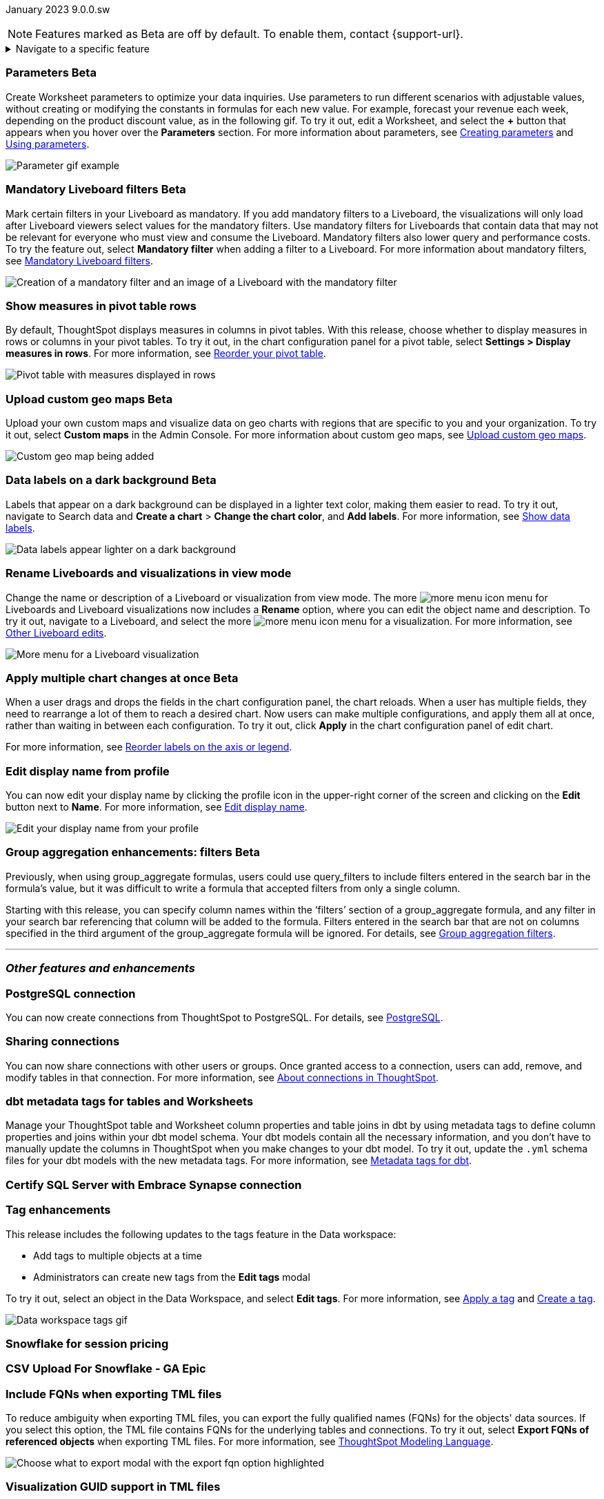 ifndef::pendo-links[]
January 2023 [label label-dep]#9.0.0.sw#
endif::[]
ifdef::pendo-links[]
[month-year-whats-new]#January 2023#
[label label-dep-whats-new]#9.0.0.sw#
endif::[]

ifndef::pendo-links[]
NOTE: Features marked as [.badge.badge-update-whats-new-beta-note]#Beta# are off by default. To enable them, contact {support-url}.
endif::[]

ifdef::pendo-links[]
NOTE: Features marked as [.badge.badge-update-whats-new-beta-note]#Beta# are off by default. To enable them, contact {support-url}.
endif::[]

[#primary-9-0-0-sw]

ifndef::pendo-links[]
[%collapsible]
.Navigate to a specific feature
====
--
<<9-0-0-sw-parameters,Parameters>> +
<<9-0-0-sw-mandatory-filters, Mandatory Liveboard filters>> +
<<9-0-0-sw-pivot-measures,Show measures in pivot table rows>> +
<<9-0-0-sw-custom-map,Upload custom geo maps>> +
<<9-0-0-sw-labels,Data labels on a dark background>> +
<<9-0-0-sw-rename,Rename Liveboards and visualizations in view mode>> +
<<9-0-0-sw-chart-config-apply,Apply multiple chart changes at once>> +
<<9-0-0-sw-profile,Edit display name from profile>> +
<<9-0-0-sw-group-aggregate,Group aggregation enhancements: filters>> +
<<9-0-0-sw-postgresql,PostgreSQL connection>> +
<<9-0-0-sw-connection-share,Sharing connections>> +
<<9-0-0-sw-dbt-meta,dbt metadata tags for Worksheets and tables>> +
<<9-0-0-sw-sql-server,Certify SQL Server with Embrace Synapse connection>> +
<<9-0-0-sw-tags,Tag enhancements>> +
<<9-0-0-sw-snowflake,Snowflake for session pricing>> +
<<9-0-0-sw-csv-snowflake,CSV Upload For Snowflake>> +
<<9-0-0-sw-fqn,Include FQNs when exporting TML files>> +
<<9-0-0-sw-tml-guids,Visualization GUID support in TML files>> +
<<9-0-0-sw-joins-rls,Delete joins and RLS rules through TML>> +
<<9-0-0-sw-detail-options,Delete or make a copy of objects from the details page>> +
<<9-0-0-sw-table-delete,Delete tables from ThoughtSpot>> +
<<9-0-0-sw-python,Python 3.9 upgrade>> +
<<tse,ThoughtSpot Everywhere>>
--
====
endif::[]

[#9-0-0-sw-parameters]
ifndef::pendo-links[]
[discrete]
=== Parameters [.badge.badge-beta]#Beta#
endif::[]
ifdef::pendo-links[]
[discrete]
=== Parameters [.badge.badge-beta-whats-new]#Beta#
endif::[]

Create Worksheet parameters to optimize your data inquiries. Use parameters to run different scenarios with adjustable values, without creating or modifying the constants in formulas for each new value. For example, forecast your revenue each week, depending on the product discount value, as in the following gif. To try it out, edit a Worksheet, and select the *+* button that appears when you hover over the *Parameters* section. For more information about parameters, see
ifndef::pendo-links[]
xref:parameters-create.adoc[Creating parameters] and xref:parameters-use.adoc[Using parameters].
endif::[]
ifdef::pendo-links[]
xref:parameters-create.adoc[Creating parameters,window=_blank] and xref:parameters-use.adoc[Using parameters,window=_blank].
endif::[]

image::parameter-gif.gif[Parameter gif example]

[#9-0-0-sw-mandatory-filters]
ifndef::pendo-links[]
[discrete]
=== Mandatory Liveboard filters [.badge.badge-beta]#Beta#
endif::[]
ifdef::pendo-links[]
[discrete]
=== Mandatory Liveboard filters [.badge.badge-beta-whats-new]#Beta#
endif::[]

Mark certain filters in your Liveboard as mandatory. If you add mandatory filters to a Liveboard, the visualizations will only load after Liveboard viewers select values for the mandatory filters. Use mandatory filters for Liveboards that contain data that may not be relevant for everyone who must view and consume the Liveboard. Mandatory filters also lower query and performance costs. To try the feature out, select *Mandatory filter* when adding a filter to a Liveboard. For more information about mandatory filters, see
ifndef::pendo-links[]
xref:liveboard-filters-mandatory.adoc[Mandatory Liveboard filters].
endif::[]
ifdef::pendo-links[]
xref:liveboard-filters-mandatory.adoc[Mandatory Liveboard filters,window=_blank].
endif::[]

image::mandatory-filter.png[Creation of a mandatory filter and an image of a Liveboard with the mandatory filter]

[#9-0-0-sw-pivot-measures]
[discrete]
=== Show measures in pivot table rows

By default, ThoughtSpot displays measures in columns in pivot tables. With this release, choose whether to display measures in rows or columns in your pivot tables. To try it out, in the chart configuration panel for a pivot table, select *Settings > Display measures in rows*. For more information, see
ifndef::pendo-links[]
xref:chart-pivot-table.adoc#reorder[Reorder your pivot table].
endif::[]
ifdef::pendo-links[]
xref:chart-pivot-table.adoc#reorder[Reorder your pivot table,window=_blank].
endif::[]

image::pivot-measures.png[Pivot table with measures displayed in rows]

[#9-0-0-sw-custom-map]
ifndef::pendo-links[]
[discrete]
=== Upload custom geo maps [.badge.badge-beta]#Beta#
endif::[]
ifdef::pendo-links[]
[discrete]
=== Upload custom geo maps [.badge.badge-beta-whats-new]#Beta#
endif::[]

Upload your own custom maps and visualize data on geo charts with regions that are specific to you and your organization. To try it out, select *Custom maps* in the Admin Console. For more information about custom geo maps, see
ifndef::pendo-links[]
xref:geomaps-custom.adoc[Upload custom geo maps].
endif::[]
ifdef::pendo-links[]
xref:geomaps-custom.adoc[Upload custom geo maps,window=_blank].
endif::[]

image::custom-map-search-example.png[Custom geo map being added, and a ThoughtSpot search using the custom map]

[#9-0-0-sw-labels]
ifdef::pendo-links[]
[discrete]
=== Data labels on a dark background [.badge.badge-beta-whats-new]#Beta#
endif::[]
ifndef::pendo-links[]
[discrete]
=== Data labels on a dark background [.badge.badge-beta]#Beta#
endif::[]
Labels that appear on a dark background can be displayed in a lighter text color, making them easier to read. To try it out, navigate to Search data and *Create a chart* > *Change the chart color*, and *Add labels*.
For more information,
see
ifndef::pendo-links[]
xref:chart-data-labels.adoc[Show data labels].
endif::[]
ifdef::pendo-links[]
xref:chart-data-labels.adoc[Show data labels,window=_blank].
endif::[]

image::chartconfig-data-labels-on-dark-background.png[Data labels appear lighter on a dark background]

[#9-0-0-sw-rename]
[discrete]
=== Rename Liveboards and visualizations in view mode

Change the name or description of a Liveboard or visualization from view mode. The more image:icon-more-10px.png[more menu icon] menu for Liveboards and Liveboard visualizations now includes a *Rename* option, where you can edit the object name and description. To try it out, navigate to a Liveboard, and select the more image:icon-more-10px.png[more menu icon] menu for a visualization. For more information, see
ifndef::pendo-links[]
xref:liveboard-layout-edit.adoc#other-edits[Other Liveboard edits].
endif::[]
ifdef::pendo-links[]
xref:liveboard-layout-edit.adoc#other-edits[Other Liveboard edits,window=_blank].
endif::[]

image::liveboard-viz-rename-software.png[More menu for a Liveboard visualization, with Rename highlighted]

[#9-0-0-sw-chart-config-apply]
ifdef::pendo-links[]
[discrete]
=== Apply multiple chart changes at once [.badge.badge-beta-whats-new]#Beta#
endif::[]
ifndef::pendo-links[]
[discrete]
=== Apply multiple chart changes at once [.badge.badge-beta]#Beta#
endif::[]
When a user drags and drops the fields in the chart configuration panel, the chart reloads. When a user has multiple fields, they need to rearrange a lot of them to reach a desired chart. Now users can make multiple configurations, and apply them all at once, rather than waiting in between each configuration. To try it out, click *Apply* in the chart configuration panel of edit chart.

For more information, see
ifndef::pendo-links[]
xref:chart-x-axis.adoc[Reorder labels on the axis or legend].
endif::[]
ifdef::pendo-links[]
xref:chart-x-axis.adoc[Reorder labels on the axis or legend,window=_blank].
endif::[]

[#9-0-0-sw-profile]
[discrete]
=== Edit display name from profile
You can now edit your display name by clicking the profile icon in the upper-right corner of the screen and clicking on the *Edit* button next to *Name*.
For more information,
see
ifndef::pendo-links[]
xref:user-profile.adoc#display-name[Edit display name].
endif::[]
ifdef::pendo-links[]
xref:user-profile.adoc#display-name[Edit display name,window=_blank].
endif::[]

image::display-name.png[Edit your display name from your profile]

ifdef::pendo-links[]
[#9-0-0-sw-group-aggregate]
[discrete]
=== Group aggregation enhancements: filters [.badge.badge-beta-whats-new]#Beta#
endif::[]
ifndef::pendo-links[]
[#9-0-0-sw-group-aggregate]
[discrete]
=== Group aggregation enhancements: filters [.badge.badge-beta]#Beta#
endif::[]
// Naomi-- behind a flag

Previously, when using group_aggregate formulas, users could use query_filters to include filters entered in the search bar in the formula's value, but it was difficult to write a formula that accepted filters from only a single column.

Starting with this release, you can specify column names within the ‘filters’ section of a group_aggregate formula, and any filter in your search bar referencing that column will be added to the formula. Filters entered in the search bar that are not on columns specified in the third argument of the group_aggregate formula will be ignored. For details, see
ifndef::pendo-links[]
xref:formulas-aggregation-flexible.adoc#groupagg-filters-enhancement[Group aggregation filters].
endif::[]
ifdef::pendo-links[]
xref:formulas-aggregation-flexible.adoc#groupagg-filters-enhancement[Group aggregation filters,window=_blank].
endif::[]


'''
[#secondary-9-0-0-sw]
[discrete]
=== _Other features and enhancements_

[#9-0-0-sw-postgresql]
[discrete]
=== PostgreSQL connection

// Naomi

You can now create connections from ThoughtSpot to PostgreSQL. For details, see
ifndef::pendo-links[]
xref:connections-postgresql.adoc[PostgreSQL].
endif::[]
ifdef::pendo-links[]
xref:connections-postgresql.adoc[PostgreSQL,window=_blank].
endif::[]

[#9-0-0-sw-connection-share]
[discrete]
=== Sharing connections

// Naomi

You can now share connections with other users or groups. Once granted access to a connection, users can add, remove, and modify tables in that connection. For more information, see
ifndef::pendo-links[]
xref:connections.adoc#connection-share[About connections in ThoughtSpot].
endif::[]
ifdef::pendo-links[]
xref:connections.adoc#connection-share[About connections in ThoughtSpot,window=_blank].
endif::[]

[#9-0-0-sw-dbt-meta]
[discrete]
=== dbt metadata tags for tables and Worksheets

Manage your ThoughtSpot table and Worksheet column properties and table joins in dbt by using metadata tags to define column properties and joins within your dbt model schema. Your dbt models contain all the necessary information, and you don't have to manually update the columns in ThoughtSpot when you make changes to your dbt model. To try it out, update the `.yml` schema files for your dbt models with the new metadata tags. For more information, see
ifndef::pendo-links[]
xref:dbt-integration-metadata-tags.adoc[Metadata tags for dbt].
endif::[]
ifdef::pendo-links[]
xref:dbt-integration-metadata-tags.adoc[Metadata tags for dbt,window=_blank].
endif::[]

[#9-0-0-sw-sql-server]
[discrete]
=== Certify SQL Server with Embrace Synapse connection

// Mark

[#9-0-0-sw-tags]
[discrete]
=== Tag enhancements

This release includes the following updates to the tags feature in the Data workspace:

* Add tags to multiple objects at a time
* Administrators can create new tags from the *Edit tags* modal

To try it out, select an object in the Data Workspace, and select *Edit tags*. For more information, see
ifndef::pendo-links[]
xref:tags.adoc#data-workspace-apply[Apply a tag] and xref:tags.adoc#data-workspace-create[Create a tag].
endif::[]
ifdef::pendo-links[]
xref:tags.adoc#data-workspace-apply[Apply a tag,window=_blank] and xref:tags.adoc#data-workspace-create[Create a tag,window=_blank].
endif::[]

image::tags-data-workspace.gif[Data workspace tags gif]


[#9-0-0-sw-snowflake]
[discrete]
=== Snowflake for session pricing

// Mark

[#9-0-0-sw-csv-snowflake]
[discrete]
=== CSV Upload For Snowflake - GA Epic

// Mark

[#9-0-0-sw-fqn]
[discrete]
=== Include FQNs when exporting TML files

To reduce ambiguity when exporting TML files, you can export the fully qualified names (FQNs) for the objects' data sources. If you select this option, the TML file contains FQNs for the underlying tables and connections. To try it out, select *Export FQNs of referenced objects* when exporting TML files. For more information, see
ifndef::pendo-links[]
xref:tml.adoc#fqn[ThoughtSpot Modeling Language].
endif::[]
ifdef::pendo-links[]
xref:tml.adoc#fqn[ThoughtSpot Modeling Language,window=_blank].
endif::[]

image::tml-export-fqn.png[Choose what to export modal with the export fqn option highlighted]

[#9-0-0-sw-tml-guids]
[discrete]
=== Visualization GUID support in TML files

Liveboard ThoughtSpot Modeling Language (TML) files now contain distinct GUIDs for each visualization in the Liveboard by default. This ensures that the GUID for the visualization stays the same after you import or export it. To try it out, select the *Export TML* menu option for a Liveboard. For more information, see
ifndef::pendo-links[]
xref:tml.adoc#viz_guid[ThoughtSpot Modeling Language].
endif::[]
ifdef::pendo-links[]
xref:tml.adoc#viz_guid[ThoughtSpot Modeling Language,window=_blank].
endif::[]

[#9-0-0-sw-joins-rls]
[discrete]
=== Delete joins and RLS rules through TML

When you edit and import table TML files, ThoughtSpot now supports deletion of joins at the table level and row-level security (RLS) rules. To try it out, delete the lines in a table TML file that contain RLS rules or joins, and import the object. For more information, see
ifndef::pendo-links[]
xref:tml.adoc[ThoughtSpot Modeling Language].
endif::[]
ifdef::pendo-links[]
xref:tml.adoc[ThoughtSpot Modeling Language,window=_blank].
endif::[]

[#9-0-0-sw-detail-options]
[discrete]
=== Delete or make a copy of objects from the details page

Delete or make a copy of Worksheets and Views from an object's details page. To try it out, open any Worksheet or View, and select the more menu image:icon-more-10px.png[more menu icon image]. For more information, see
ifndef::pendo-links[]
xref:worksheet-edit.adoc#copy[Make a copy of a Worksheet] and xref:sql-views.adoc#copy[Make a copy of a SQL-based View].
endif::[]
ifdef::pendo-links[]
xref:worksheet-edit.adoc#copy[Make a copy of a Worksheet,window=_blank] and xref:sql-views.adoc#copy[Make a copy of a SQL-based View,window=_blank].
endif::[]

[#9-0-0-sw-table-delete]
[discrete]
=== Delete tables from ThoughtSpot

// Naomi

Previously, when deleting tables from Connections, ThoughtSpot did not delete the table’s metadata completely. Starting in 9.0.0.sw, tables deleted through the ThoughtSpot UI disappear completely from your cluster.

[#9-0-0-sw-python]
[discrete]
=== Python 3.9 upgrade
Python 3.9 is now the default Python version for all ThoughtSpot Software clusters, regardless of deployment type. ThoughtSpot does not support any other Python release for clusters on ThoughtSpot release 9.0.0.sw and later.

[#tse]
[discrete]
=== ThoughtSpot Everywhere

Customers licensed to embed ThoughtSpot can use ThoughtSpot Everywhere features and the Visual Embed SDK.

To enable ThoughtSpot Everywhere on your cluster, contact {support-url}.

For new features and enhancements introduced in this release for ThoughtSpot Everywhere, see https://developers.thoughtspot.com/docs/?pageid=whats-new[ThoughtSpot Developer Documentation^].
